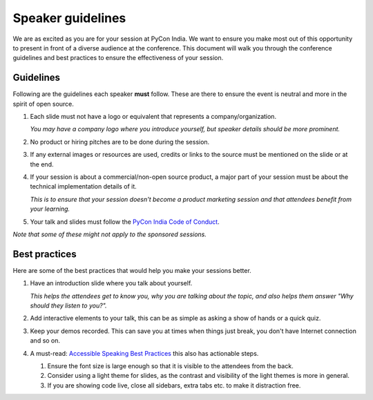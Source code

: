 Speaker guidelines
==================

We are as excited as you are for your session at PyCon India. We want to ensure you make most out of this opportunity to present in front of a diverse audience at the conference. This document will walk you through the conference guidelines and best practices to ensure the effectiveness of your session. 

Guidelines
----------

Following are the guidelines each speaker **must** follow. These are there to ensure the event is neutral and more in the spirit of open source.

1. Each slide must not have a logo or equivalent that represents a company/organization.

   *You may have a company logo where you introduce yourself, but speaker details should be more prominent.*
2. No product or hiring pitches are to be done during the session.
3. If any external images or resources are used, credits or links to the source must be mentioned on the slide or at the end.
4. If your session is about a commercial/non-open source product, a major part of your session must be about the technical implementation details of it.

   *This is to ensure that your session doesn't become a product marketing session and that attendees benefit from your learning.*
5. Your talk and slides must follow the `PyCon India Code of Conduct <https://in.pycon.org/2024/code-of-conduct/>`_.

*Note that some of these might not apply to the sponsored sessions.*

Best practices
--------------

Here are some of the best practices that would help you make your sessions better.

1. Have an introduction slide where you talk about yourself.

   *This helps the attendees get to know you, why you are talking about the topic, and also helps them answer "Why should they listen to you?".*
2. Add interactive elements to your talk, this can be as simple as asking a show of hands or a quick quiz.
3. Keep your demos recorded. This can save you at times when things just break, you don't have Internet connection and so on.
4. A must-read: `Accessible Speaking Best Practices <https://www.deque.com/blog/accessible-speaking-best-practices/>`_ this also has actionable steps.

   1. Ensure the font size is large enough so that it is visible to the attendees from the back.
   2. Consider using a light theme for slides, as the contrast and visibility of the light themes is more in general.
   3. If you are showing code live, close all sidebars, extra tabs etc. to make it distraction free.
